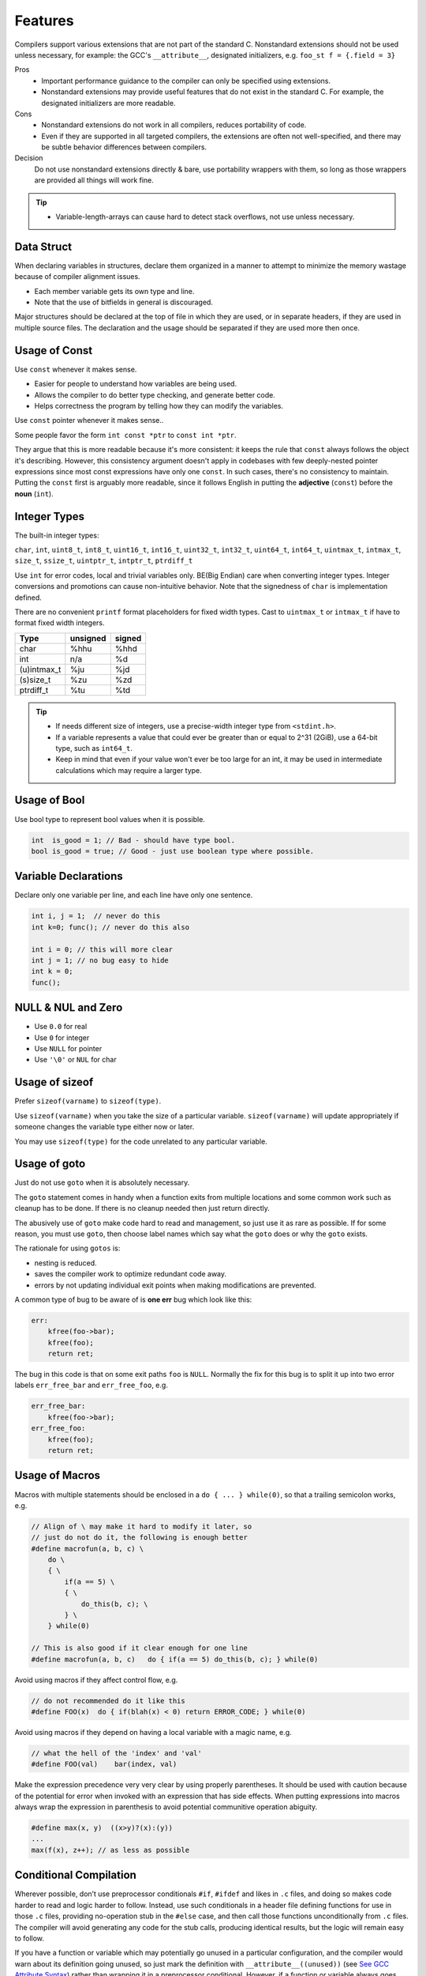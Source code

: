 Features
===============================================================================

Compilers support various extensions that are not part of the standard C.
Nonstandard extensions should not be used unless necessary, for example: the
GCC's ``__attribute__``, designated initializers, e.g. ``foo_st f = {.field = 3}``

Pros
    - Important performance guidance to the compiler can only
      be specified using extensions.
    - Nonstandard extensions may provide useful features that
      do not exist in the standard C. For example, the designated
      initializers are more readable.

Cons
    - Nonstandard extensions do not work in all compilers,
      reduces portability of code.
    - Even if they are supported in all targeted compilers,
      the extensions are often not well-specified, and there
      may be subtle behavior differences between compilers.

Decision
    Do not use nonstandard extensions directly & bare, use portability
    wrappers with them, so long as those wrappers are provided all things
    will work fine.

.. tip::
    - Variable-length-arrays can cause hard to detect stack overflows, not use unless necessary.

.. _c_feature_data_struct:

Data Struct
-------------------------------------------------------------------------------
When declaring variables in structures, declare them organized in a manner to
attempt to minimize the memory wastage because of compiler alignment issues.

- Each member variable gets its own type and line.
- Note that the use of bitfields in general is discouraged.

Major structures should be declared at the top of file in which they are used,
or in separate headers, if they are used in multiple source files. The declaration
and the usage should be separated if they are used more then once.

.. _c_feature_usage_of_const:

Usage of Const
-------------------------------------------------------------------------------
Use ``const`` whenever it makes sense.

- Easier for people to understand how variables are being used.
- Allows the compiler to do better type checking, and generate better code.
- Helps correctness the program by telling how they can modify the variables.

Use ``const`` pointer whenever it makes sense..

Some people favor the form ``int const *ptr`` to ``const int *ptr``.

They argue that this is more readable because it's more consistent:
it keeps the rule that ``const`` always follows the object it's describing.
However, this consistency argument doesn't apply in codebases with few
deeply-nested pointer expressions since most const expressions have only one
``const``. In such cases, there's no consistency to maintain. Putting the
``const`` first is arguably more readable, since it follows English in putting
the **adjective** (``const``) before the **noun** (``int``).

.. _c_feature_integer_types:

Integer Types
-------------------------------------------------------------------------------
The built-in integer types:

``char``, ``int``, ``uint8_t``, ``int8_t``, ``uint16_t``, ``int16_t``,
``uint32_t``, ``int32_t``, ``uint64_t``, ``int64_t``, ``uintmax_t``,
``intmax_t``, ``size_t``, ``ssize_t``, ``uintptr_t``, ``intptr_t``, ``ptrdiff_t``

Use ``int`` for error codes, local and trivial variables only. BE(Big Endian)
care when converting integer types. Integer conversions and promotions can
cause non-intuitive behavior. Note that the signedness of ``char`` is
implementation defined.

There are no convenient ``printf`` format placeholders for fixed width types.
Cast to ``uintmax_t`` or ``intmax_t`` if have to format fixed width integers.

+---------------+-----------+--------+
| Type          | unsigned  | signed |
+===============+===========+========+
| char          | %hhu      | %hhd   |
+---------------+-----------+--------+
| int           | n/a       | %d     |
+---------------+-----------+--------+
| (u)intmax_t   | %ju       | %jd    |
+---------------+-----------+--------+
| (s)size_t     | %zu       | %zd    |
+---------------+-----------+--------+
| ptrdiff_t     | %tu       | %td    |
+---------------+-----------+--------+

.. tip::

    - If needs different size of integers, use a precise-width integer
      type from ``<stdint.h>``.
    - If a variable represents a value that could ever be greater than or
      equal to 2^31 (2GiB), use a 64-bit type, such as ``int64_t``.
    - Keep in mind that even if your value won't ever be too large for an int,
      it may be used in intermediate calculations which may require a larger type.

.. _c_feature_usage_of_bool:

Usage of Bool
-------------------------------------------------------------------------------
Use bool type to represent bool values when it is possible.

.. code-block:: c

    int  is_good = 1; // Bad - should have type bool.
    bool is_good = true; // Good - just use boolean type where possible.

.. _c_feature_variable_declarations:

Variable Declarations
-------------------------------------------------------------------------------
Declare only one variable per line, and each line have only one sentence.

.. code-block:: c

    int i, j = 1;  // never do this
    int k=0; func(); // never do this also

    int i = 0; // this will more clear
    int j = 1; // no bug easy to hide
    int k = 0;
    func();

.. _c_feature_NULL_NUL_zero:

NULL & NUL and Zero
-------------------------------------------------------------------------------
- Use ``0.0`` for real
- Use ``0`` for integer
- Use ``NULL`` for pointer
- Use ``'\0'`` or ``NUL`` for char

.. _c_feature_usage_of_sizeof:

Usage of sizeof
-------------------------------------------------------------------------------
Prefer ``sizeof(varname)`` to ``sizeof(type)``.

Use ``sizeof(varname)`` when you take the size of a particular variable.
``sizeof(varname)`` will update appropriately if someone changes the variable
type either now or later.

You may use ``sizeof(type)`` for the code unrelated to any particular variable.

.. _c_feature_usage_of_goto:

Usage of goto
-------------------------------------------------------------------------------
Just do not use ``goto`` when it is absolutely necessary.

The ``goto`` statement comes in handy when a function exits from multiple
locations and some common work such as cleanup has to be done. If there is
no cleanup needed then just return directly.

The abusively use of ``goto`` make code hard to read and management, so just
use it as rare as possible. If for some reason, you must use ``goto``, then
choose label names which say what the ``goto`` does or why the ``goto`` exists.

The rationale for using ``gotos`` is:

- nesting is reduced.
- saves the compiler work to optimize redundant code away.
- errors by not updating individual exit points when making modifications are prevented.

A common type of bug to be aware of is **one err** bug which look like this:

.. code-block:: c

    err:
        kfree(foo->bar);
        kfree(foo);
        return ret;

The bug in this code is that on some exit paths ``foo`` is ``NULL``.
Normally the fix for this bug is to split it up into two error labels
``err_free_bar`` and ``err_free_foo``, e.g.

.. code-block:: c

    err_free_bar:
        kfree(foo->bar);
    err_free_foo:
        kfree(foo);
        return ret;

.. _c_feature_usage_of_macros:

Usage of Macros
-------------------------------------------------------------------------------
Macros with multiple statements should be enclosed in a
``do { ... } while(0)``, so that a trailing semicolon works, e.g.

.. code-block:: c

    // Align of \ may make it hard to modify it later, so
    // just do not do it, the following is enough better
    #define macrofun(a, b, c) \
        do \
        { \
            if(a == 5) \
            { \
                do_this(b, c); \
            } \
        } while(0)

    // This is also good if it clear enough for one line
    #define macrofun(a, b, c)   do { if(a == 5) do_this(b, c); } while(0)

Avoid using macros if they affect control flow, e.g.

.. code-block:: c

    // do not recommended do it like this
    #define FOO(x)  do { if(blah(x) < 0) return ERROR_CODE; } while(0)

Avoid using macros if they depend on having a local variable with a magic name, e.g.

.. code-block:: c

    // what the hell of the 'index' and 'val'
    #define FOO(val)    bar(index, val)

Make the expression precedence very very clear by using properly
parentheses. It should be used with caution because of the potential
for error when invoked with an expression that has side effects. When
putting expressions into macros always wrap the expression in parenthesis
to avoid potential communitive operation abiguity.

.. code-block:: c

    #define max(x, y)  ((x>y)?(x):(y))
    ...
    max(f(x), z++); // as less as possible

.. _c_feature_conditional_compilation:

Conditional Compilation
-------------------------------------------------------------------------------
Wherever possible, don’t use preprocessor conditionals ``#if``, ``#ifdef`` and
likes in ``.c`` files, and doing so makes code harder to read and logic harder
to follow. Instead, use such conditionals in a header file defining functions
for use in those ``.c`` files, providing no-operation stub in the ``#else``
case, and then call those functions unconditionally from ``.c`` files. The
compiler will avoid generating any code for the stub calls, producing identical
results, but the logic will remain easy to follow.

If you have a function or variable which may potentially go unused in a particular
configuration, and the compiler would warn about its definition going unused,
so just mark the definition with ``__attribute__((unused))``
(see `See GCC Attribute Syntax <https://gcc.gnu.org/onlinedocs/gcc/Attribute-Syntax.html>`_)
rather than wrapping it in a preprocessor conditional. However, if a function
or variable always goes unused, why not just delete it.

At the end of any non-trivial ``#if`` or ``#ifdef`` block, which acros more than
a few lines or mutil-levels, place a comment after the it on the same line,
noting the conditional usage. For instance:

.. code-block:: c

    #ifdef CONFIG_SOMETHING

    doing_some_thing

    #endif // CONFIG_SOMETHING

Do NOT put ``#ifdef`` likes in an expressions for readability, which is
error prone and make it harder to following the code, for example:

.. code-block:: c

    // Why not make it clear
    int ret = func_a()
    #ifdef HAS_XXX
        + func_b()
    #endif
        + func_c() *
    #if IS_TRUE
          mutil_this
    #else
          mutil_that
    #endif
        - a_value;

.. _c_mixing_c_and_cpp:

Mixing C and C++
-------------------------------------------------------------------------------
When calling a C function from C++, the function name will be mangled unless
you turn it off. Name mangling is turned off with the ``extern "C"`` syntax.

- To create a C function in C++, must wrap it with the ``extern "C"``.
- To call a C function from C++, must wrap in with the ``extern "C"``.

.. code-block:: c

    // Creating a C function in C++
    extern "C"
    void a_c_function_in_cplusplus(int a)
    {
        do_some_thing();
    }

    // This maybe more better
    #define CFUNC   extern "C"
    CFUNC void a_c_function_in_cplusplus(int a)
    {
        do_some_thing();
    }

    // Calling C function from C++
    extern "C" int strncpy(...);
    extern "C" int my_great_function();
    extern "C"
    {
        int strncpy(...);
        int my_great_function();
    };

If you have code that must compile in C and C++ environment, then
you should use the ``__cplusplus`` preprocessor directive to wrap them, e.g.

.. code-block:: c

    #ifdef __cplusplus
        extern "C" some_function();
    #else
        extern some_function();
    #endif
